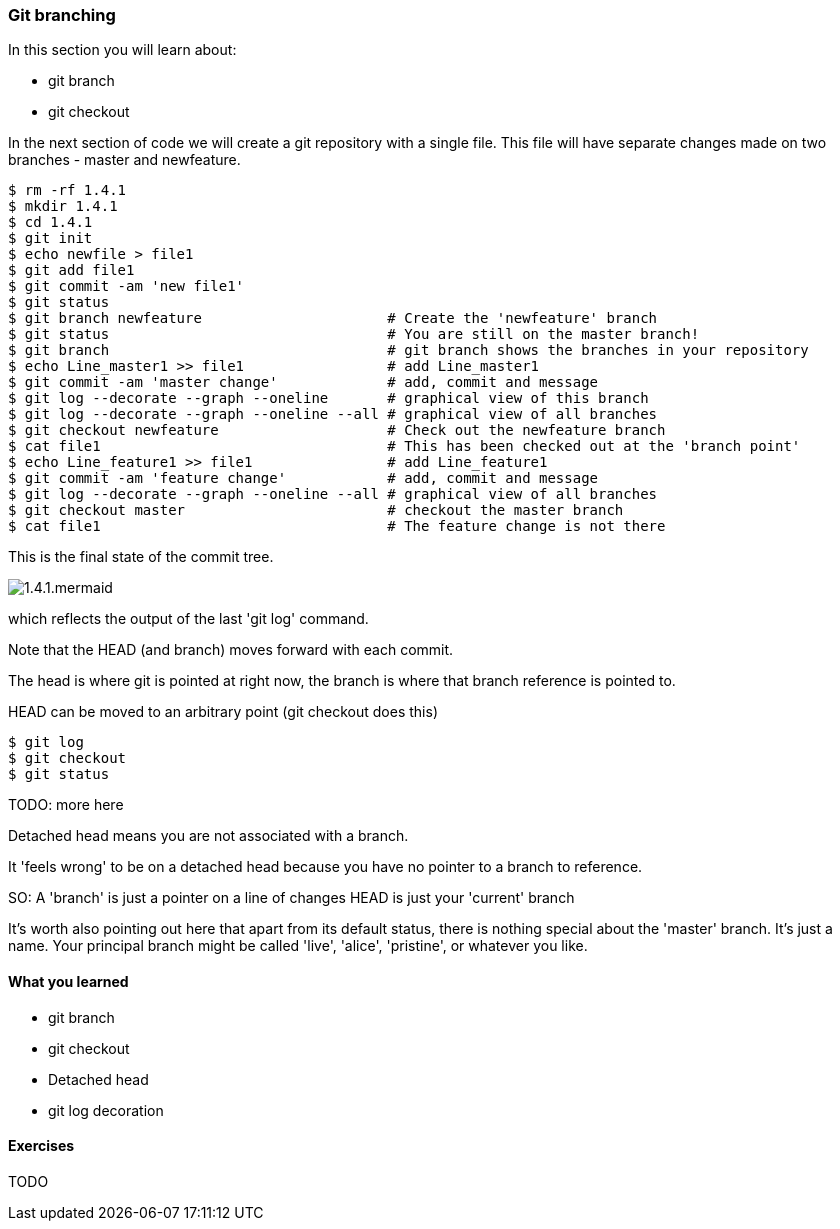 === Git branching

In this section you will learn about:

- git branch
- git checkout

In the next section of code we will create a git repository with a single file.
This file will have separate changes made on two branches - master and
newfeature.

----
$ rm -rf 1.4.1
$ mkdir 1.4.1
$ cd 1.4.1
$ git init
$ echo newfile > file1
$ git add file1
$ git commit -am 'new file1'
$ git status
$ git branch newfeature                      # Create the 'newfeature' branch
$ git status                                 # You are still on the master branch!
$ git branch                                 # git branch shows the branches in your repository
$ echo Line_master1 >> file1                 # add Line_master1
$ git commit -am 'master change'             # add, commit and message
$ git log --decorate --graph --oneline       # graphical view of this branch
$ git log --decorate --graph --oneline --all # graphical view of all branches
$ git checkout newfeature                    # Check out the newfeature branch
$ cat file1                                  # This has been checked out at the 'branch point'
$ echo Line_feature1 >> file1                # add Line_feature1
$ git commit -am 'feature change'            # add, commit and message
$ git log --decorate --graph --oneline --all # graphical view of all branches
$ git checkout master                        # checkout the master branch
$ cat file1                                  # The feature change is not there
----

This is the final state of the commit tree.

image::diagrams/1.4.1.mermaid.png[]

which reflects the output of the last 'git log' command.

Note that the HEAD (and branch) moves forward with each commit.

The head is where git is pointed at right now, the branch is where that branch
reference is pointed to.

HEAD can be moved to an arbitrary point (git checkout does this)

----
$ git log
$ git checkout
$ git status
----

TODO: more here

Detached head means you are not associated with a branch. 

It 'feels wrong' to be on a detached head because you have no pointer to a
branch to reference.

SO:
A 'branch' is just a pointer on a line of changes
HEAD is just your 'current' branch

It's worth also pointing out here that apart from its default status, there is
nothing special about the 'master' branch. It's just a name. Your principal
branch might be called 'live', 'alice', 'pristine', or whatever you like.


==== What you learned

- git branch
- git checkout
- Detached head
- git log decoration

==== Exercises

TODO
